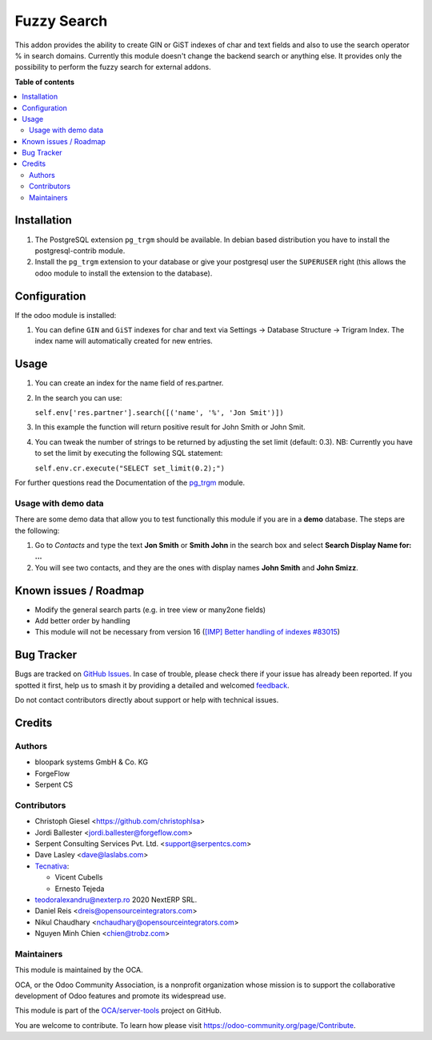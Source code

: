 ============
Fuzzy Search
============

.. 
   !!!!!!!!!!!!!!!!!!!!!!!!!!!!!!!!!!!!!!!!!!!!!!!!!!!!
   !! This file is generated by oca-gen-addon-readme !!
   !! changes will be overwritten.                   !!
   !!!!!!!!!!!!!!!!!!!!!!!!!!!!!!!!!!!!!!!!!!!!!!!!!!!!
   !! source digest: sha256:231d2d812d6d5509d94afc25744bbc20bb98889e3c3376aeed3b0c98dcd94598
   !!!!!!!!!!!!!!!!!!!!!!!!!!!!!!!!!!!!!!!!!!!!!!!!!!!!

.. |badge1| image:: https://img.shields.io/badge/maturity-Beta-yellow.png
    :target: https://odoo-community.org/page/development-status
    :alt: Beta
.. |badge2| image:: https://img.shields.io/badge/licence-AGPL--3-blue.png
    :target: http://www.gnu.org/licenses/agpl-3.0-standalone.html
    :alt: License: AGPL-3
.. |badge3| image:: https://img.shields.io/badge/github-OCA%2Fserver--tools-lightgray.png?logo=github
    :target: https://github.com/OCA/server-tools/tree/18.0/base_search_fuzzy
    :alt: OCA/server-tools
.. |badge4| image:: https://img.shields.io/badge/weblate-Translate%20me-F47D42.png
    :target: https://translation.odoo-community.org/projects/server-tools-18-0/server-tools-18-0-base_search_fuzzy
    :alt: Translate me on Weblate
.. |badge5| image:: https://img.shields.io/badge/runboat-Try%20me-875A7B.png
    :target: https://runboat.odoo-community.org/builds?repo=OCA/server-tools&target_branch=18.0
    :alt: Try me on Runboat

|badge1| |badge2| |badge3| |badge4| |badge5|

This addon provides the ability to create GIN or GiST indexes of char
and text fields and also to use the search operator % in search domains.
Currently this module doesn't change the backend search or anything
else. It provides only the possibility to perform the fuzzy search for
external addons.

**Table of contents**

.. contents::
   :local:

Installation
============

1. The PostgreSQL extension ``pg_trgm`` should be available. In debian
   based distribution you have to install the postgresql-contrib module.
2. Install the ``pg_trgm`` extension to your database or give your
   postgresql user the ``SUPERUSER`` right (this allows the odoo module
   to install the extension to the database).

Configuration
=============

If the odoo module is installed:

1. You can define ``GIN`` and ``GiST`` indexes for char and text via
   Settings -> Database Structure -> Trigram Index. The index name will
   automatically created for new entries.

Usage
=====

1. You can create an index for the name field of res.partner.

2. In the search you can use:

   ``self.env['res.partner'].search([('name', '%', 'Jon Smit')])``

3. In this example the function will return positive result for John
   Smith or John Smit.

4. You can tweak the number of strings to be returned by adjusting the
   set limit (default: 0.3). NB: Currently you have to set the limit by
   executing the following SQL statement:

   ``self.env.cr.execute("SELECT set_limit(0.2);")``

For further questions read the Documentation of the
`pg_trgm <https://www.postgresql.org/docs/current/static/pgtrgm.html>`__
module.

Usage with demo data
--------------------

There are some demo data that allow you to test functionally this module
if you are in a **demo** database. The steps are the following:

1. Go to *Contacts* and type the text **Jon Smith** or **Smith John** in
   the search box and select **Search Display Name for: ...**
2. You will see two contacts, and they are the ones with display names
   **John Smith** and **John Smizz**.

Known issues / Roadmap
======================

- Modify the general search parts (e.g. in tree view or many2one fields)
- Add better order by handling
- This module will not be necessary from version 16 (`[IMP] Better
  handling of indexes
  #83015 <https://github.com/odoo/odoo/pull/83015>`__)

Bug Tracker
===========

Bugs are tracked on `GitHub Issues <https://github.com/OCA/server-tools/issues>`_.
In case of trouble, please check there if your issue has already been reported.
If you spotted it first, help us to smash it by providing a detailed and welcomed
`feedback <https://github.com/OCA/server-tools/issues/new?body=module:%20base_search_fuzzy%0Aversion:%2018.0%0A%0A**Steps%20to%20reproduce**%0A-%20...%0A%0A**Current%20behavior**%0A%0A**Expected%20behavior**>`_.

Do not contact contributors directly about support or help with technical issues.

Credits
=======

Authors
-------

* bloopark systems GmbH & Co. KG
* ForgeFlow
* Serpent CS

Contributors
------------

- Christoph Giesel <https://github.com/christophlsa>
- Jordi Ballester <jordi.ballester@forgeflow.com>
- Serpent Consulting Services Pvt. Ltd. <support@serpentcs.com>
- Dave Lasley <dave@laslabs.com>
- `Tecnativa <https://www.tecnativa.com>`__:

  - Vicent Cubells
  - Ernesto Tejeda

- teodoralexandru@nexterp.ro 2020 NextERP SRL.
- Daniel Reis <dreis@opensourceintegrators.com>
- Nikul Chaudhary <nchaudhary@opensourceintegrators.com>
- Nguyen Minh Chien <chien@trobz.com>

Maintainers
-----------

This module is maintained by the OCA.

.. image:: https://odoo-community.org/logo.png
   :alt: Odoo Community Association
   :target: https://odoo-community.org

OCA, or the Odoo Community Association, is a nonprofit organization whose
mission is to support the collaborative development of Odoo features and
promote its widespread use.

This module is part of the `OCA/server-tools <https://github.com/OCA/server-tools/tree/18.0/base_search_fuzzy>`_ project on GitHub.

You are welcome to contribute. To learn how please visit https://odoo-community.org/page/Contribute.
